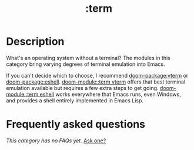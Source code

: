 #+title:   :term
#+created: August 01, 2021
#+since:   21.12.0

* Description
What's an operating system without a terminal? The modules in this category
bring varying degrees of terminal emulation into Emacs.

If you can't decide which to choose, I recommend [[doom-package:vterm]] or [[doom-package:eshell]]. [[doom-module::term vterm]]
offers that best terminal emulation available but requires a few extra steps to
get going. [[doom-module::term eshell]] works everywhere that Emacs runs, even Windows, and
provides a shell entirely implemented in Emacs Lisp.

* Frequently asked questions
/This category has no FAQs yet./ [[doom-suggest-faq:][Ask one?]]
